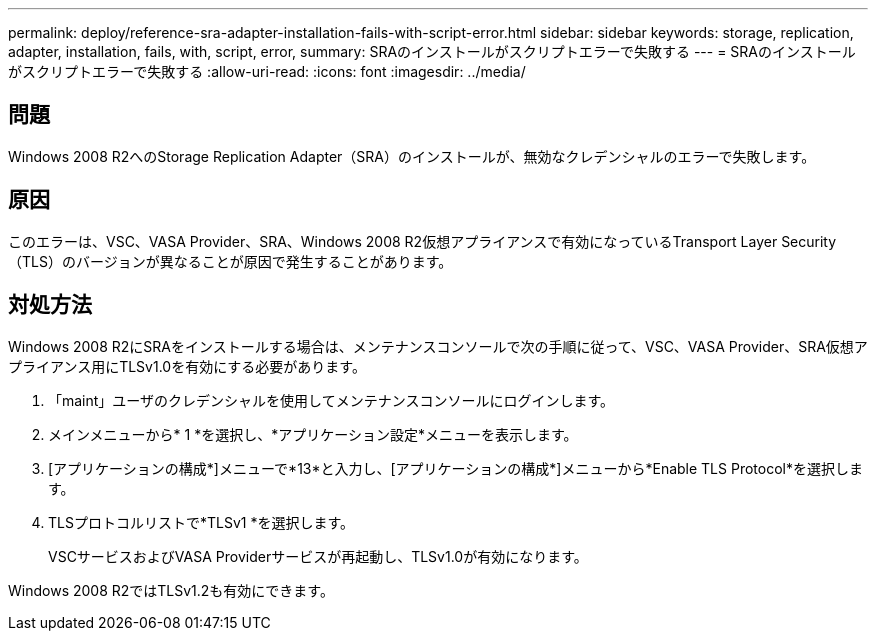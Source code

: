 ---
permalink: deploy/reference-sra-adapter-installation-fails-with-script-error.html 
sidebar: sidebar 
keywords: storage, replication, adapter, installation, fails, with, script, error, 
summary: SRAのインストールがスクリプトエラーで失敗する 
---
= SRAのインストールがスクリプトエラーで失敗する
:allow-uri-read: 
:icons: font
:imagesdir: ../media/




== 問題

Windows 2008 R2へのStorage Replication Adapter（SRA）のインストールが、無効なクレデンシャルのエラーで失敗します。



== 原因

このエラーは、VSC、VASA Provider、SRA、Windows 2008 R2仮想アプライアンスで有効になっているTransport Layer Security（TLS）のバージョンが異なることが原因で発生することがあります。



== 対処方法

Windows 2008 R2にSRAをインストールする場合は、メンテナンスコンソールで次の手順に従って、VSC、VASA Provider、SRA仮想アプライアンス用にTLSv1.0を有効にする必要があります。

. 「maint」ユーザのクレデンシャルを使用してメンテナンスコンソールにログインします。
. メインメニューから* 1 *を選択し、*アプリケーション設定*メニューを表示します。
. [アプリケーションの構成*]メニューで*13*と入力し、[アプリケーションの構成*]メニューから*Enable TLS Protocol*を選択します。
. TLSプロトコルリストで*TLSv1 *を選択します。
+
VSCサービスおよびVASA Providerサービスが再起動し、TLSv1.0が有効になります。



Windows 2008 R2ではTLSv1.2も有効にできます。
